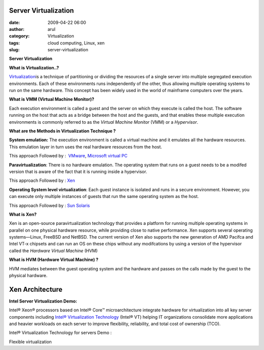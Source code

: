 Server Virtualization
#####################
:date: 2009-04-22 06:00
:author: arul
:category: Virtualization
:tags: cloud computing, Linux, xen
:slug: server-virtualization

**Server Virtualization**

**What is Virtualization..?**

`Virtualization <http://en.wikipedia.org/wiki/Virtualization>`__\ is a technique of partitioning or dividing the resources of a single server into multiple segregated execution environments. Each of these environments runs independently of the other, thus allowing multiple operating systems to run on the same hardware. This concept has been widely used in the world of mainframe computers over the years.

**What is VMM (Virtual Machine Monitor)?**

Each execution environment is called a guest and the server on which they execute is called the host. The software running on the host that acts as a bridge between the host and the guests, and that enables these multiple execution environments is commonly referred to as the *Virtual Machine Monitor* (VMM) or a *Hypervisor*.

**What are the Methods in Virtualization Technique ?**

**System emulation:** The execution environment is called a virtual machine and it emulates all the hardware resources. This emulation layer in turn uses the real hardware resources from the host.

This approach Followed by :  `VMware <http://www.vmware.com/>`__, `Microsoft virtual PC <http://www.microsoft.com/Windows/products/winfamily/virtualpc/default.mspx>`__

**Paravirtualization**: There is no hardware emulation. The operating system that runs on a guest needs to be a modifed version that is aware of the fact that it is running inside a hypervisor.

This approach Followed by : `Xen <http://www.xen.org/>`__

**Operating System level virtualization**: Each guest instance is isolated and runs in a secure environment. However, you can execute only multiple instances of guests that run the same operating system as the host.

This approach Followed by : `Sun Solaris <http://www.sun.com/software/solaris/virtualization.jsp>`__

**What is Xen?**

Xen is an open-source paravirtualization technology that provides a platform for running multiple operating systems in parallel on one physical hardware resource, while providing close to native performance. Xen supports several operating systems—Linux, FreeBSD and NetBSD. The current version of Xen also supports the new generation of AMD Pacifca and Intel VT-x chipsets and can run an OS on these chips without any modifcations by using a version of the hypervisor called the *Hardware Virtual Machine* (HVM)

**What is HVM (Hardware Virtual Machine) ?**

HVM mediates between the guest operating system and the hardware and passes on the calls made by the guest to the physical hardware.

Xen Architecture
################

|image0|

**Intel Server Virtualization Demo:**

Intel® Xeon® processors based on Intel® Core™ microarchitecture integrate hardware for virtualization into all key server components including `Intel® Virtualization Technology <http://www.intel.com/technology/virtualization/server/index.htm?iid=tech_vt+server>`__ (Intel® VT) helping IT organizations consolidate more applications and heavier workloads on each server to improve flexibility, reliability, and total cost of ownership (TCO).

Intel® Virtualization Technology for servers Demo :

.. raw:: html

   <div align="center">

.. raw:: html

   <object width="320" height="240" data="http://www.intel.com/technology/virtualization/demos/closer/demo.swf" type="application/x-shockwave-flash">

.. raw:: html

   </object>

.. raw:: html

   </div>

Flexible virtualization

.. raw:: html

   <div align="center">

.. raw:: html

   <object width="320" height="240" data="http://www.intel.com/business/resources/demos/xeon5500/virtualization/demo.swf" type="application/x-shockwave-flash">

.. raw:: html

   </object>

.. raw:: html

   </div>

.. |image0| image:: http://4.bp.blogspot.com/_Tq9uaJI0Xww/Se8KOh04_5I/AAAAAAAAETY/Gkl-Ck_wpNo/s400/Xen+Architecture.jpg
   :target: http://4.bp.blogspot.com/_Tq9uaJI0Xww/Se8KOh04_5I/AAAAAAAAETY/Gkl-Ck_wpNo/s1600-h/Xen+Architecture.jpg
